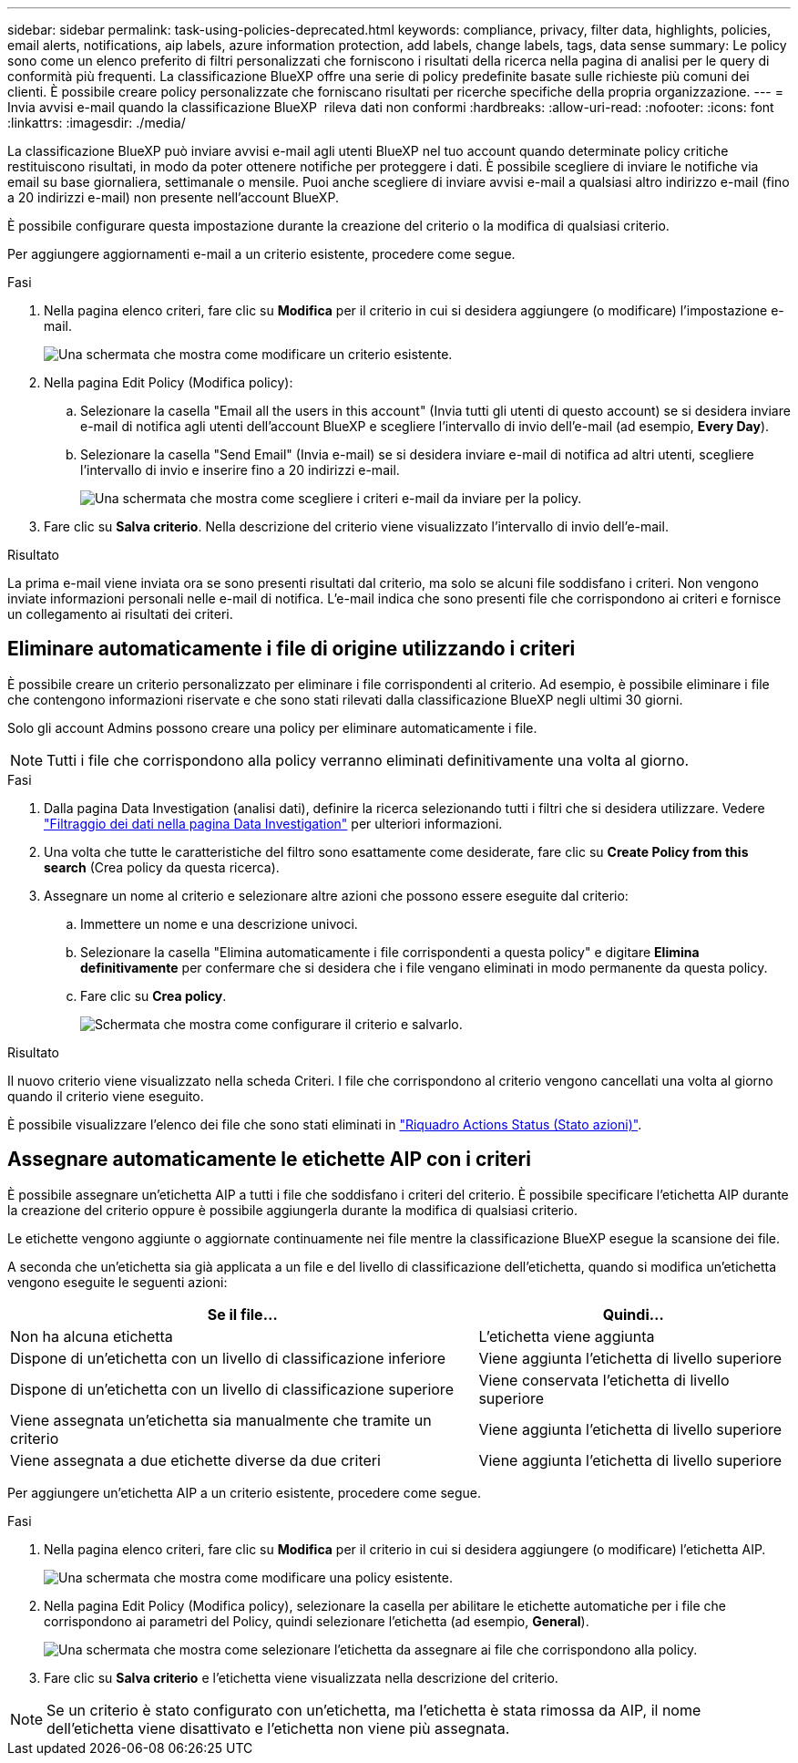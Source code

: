 ---
sidebar: sidebar 
permalink: task-using-policies-deprecated.html 
keywords: compliance, privacy, filter data, highlights, policies, email alerts, notifications, aip labels, azure information protection, add labels, change labels, tags, data sense 
summary: Le policy sono come un elenco preferito di filtri personalizzati che forniscono i risultati della ricerca nella pagina di analisi per le query di conformità più frequenti. La classificazione BlueXP offre una serie di policy predefinite basate sulle richieste più comuni dei clienti. È possibile creare policy personalizzate che forniscano risultati per ricerche specifiche della propria organizzazione. 
---
= Invia avvisi e-mail quando la classificazione BlueXP  rileva dati non conformi
:hardbreaks:
:allow-uri-read: 
:nofooter: 
:icons: font
:linkattrs: 
:imagesdir: ./media/


[role="lead"]
La classificazione BlueXP può inviare avvisi e-mail agli utenti BlueXP nel tuo account quando determinate policy critiche restituiscono risultati, in modo da poter ottenere notifiche per proteggere i dati. È possibile scegliere di inviare le notifiche via email su base giornaliera, settimanale o mensile. Puoi anche scegliere di inviare avvisi e-mail a qualsiasi altro indirizzo e-mail (fino a 20 indirizzi e-mail) non presente nell'account BlueXP.

È possibile configurare questa impostazione durante la creazione del criterio o la modifica di qualsiasi criterio.

Per aggiungere aggiornamenti e-mail a un criterio esistente, procedere come segue.

.Fasi
. Nella pagina elenco criteri, fare clic su *Modifica* per il criterio in cui si desidera aggiungere (o modificare) l'impostazione e-mail.
+
image:screenshot_compliance_add_email_alert_1.png["Una schermata che mostra come modificare un criterio esistente."]

. Nella pagina Edit Policy (Modifica policy):
+
.. Selezionare la casella "Email all the users in this account" (Invia tutti gli utenti di questo account) se si desidera inviare e-mail di notifica agli utenti dell'account BlueXP e scegliere l'intervallo di invio dell'e-mail (ad esempio, *Every Day*).
.. Selezionare la casella "Send Email" (Invia e-mail) se si desidera inviare e-mail di notifica ad altri utenti, scegliere l'intervallo di invio e inserire fino a 20 indirizzi e-mail.
+
image:screenshot_compliance_add_email_alert_2.png["Una schermata che mostra come scegliere i criteri e-mail da inviare per la policy."]



. Fare clic su *Salva criterio*. Nella descrizione del criterio viene visualizzato l'intervallo di invio dell'e-mail.


.Risultato
La prima e-mail viene inviata ora se sono presenti risultati dal criterio, ma solo se alcuni file soddisfano i criteri. Non vengono inviate informazioni personali nelle e-mail di notifica. L'e-mail indica che sono presenti file che corrispondono ai criteri e fornisce un collegamento ai risultati dei criteri.



== Eliminare automaticamente i file di origine utilizzando i criteri

È possibile creare un criterio personalizzato per eliminare i file corrispondenti al criterio. Ad esempio, è possibile eliminare i file che contengono informazioni riservate e che sono stati rilevati dalla classificazione BlueXP negli ultimi 30 giorni.

Solo gli account Admins possono creare una policy per eliminare automaticamente i file.


NOTE: Tutti i file che corrispondono alla policy verranno eliminati definitivamente una volta al giorno.

.Fasi
. Dalla pagina Data Investigation (analisi dati), definire la ricerca selezionando tutti i filtri che si desidera utilizzare. Vedere link:task-investigate-data.html["Filtraggio dei dati nella pagina Data Investigation"^] per ulteriori informazioni.
. Una volta che tutte le caratteristiche del filtro sono esattamente come desiderate, fare clic su *Create Policy from this search* (Crea policy da questa ricerca).
. Assegnare un nome al criterio e selezionare altre azioni che possono essere eseguite dal criterio:
+
.. Immettere un nome e una descrizione univoci.
.. Selezionare la casella "Elimina automaticamente i file corrispondenti a questa policy" e digitare *Elimina definitivamente* per confermare che si desidera che i file vengano eliminati in modo permanente da questa policy.
.. Fare clic su *Crea policy*.
+
image:screenshot_compliance_delete_files_using_policies.png["Schermata che mostra come configurare il criterio e salvarlo."]





.Risultato
Il nuovo criterio viene visualizzato nella scheda Criteri. I file che corrispondono al criterio vengono cancellati una volta al giorno quando il criterio viene eseguito.

È possibile visualizzare l'elenco dei file che sono stati eliminati in link:task-view-compliance-actions.html["Riquadro Actions Status (Stato azioni)"].



== Assegnare automaticamente le etichette AIP con i criteri

È possibile assegnare un'etichetta AIP a tutti i file che soddisfano i criteri del criterio. È possibile specificare l'etichetta AIP durante la creazione del criterio oppure è possibile aggiungerla durante la modifica di qualsiasi criterio.

Le etichette vengono aggiunte o aggiornate continuamente nei file mentre la classificazione BlueXP esegue la scansione dei file.

A seconda che un'etichetta sia già applicata a un file e del livello di classificazione dell'etichetta, quando si modifica un'etichetta vengono eseguite le seguenti azioni:

[cols="60,40"]
|===
| Se il file... | Quindi... 


| Non ha alcuna etichetta | L'etichetta viene aggiunta 


| Dispone di un'etichetta con un livello di classificazione inferiore | Viene aggiunta l'etichetta di livello superiore 


| Dispone di un'etichetta con un livello di classificazione superiore | Viene conservata l'etichetta di livello superiore 


| Viene assegnata un'etichetta sia manualmente che tramite un criterio | Viene aggiunta l'etichetta di livello superiore 


| Viene assegnata a due etichette diverse da due criteri | Viene aggiunta l'etichetta di livello superiore 
|===
Per aggiungere un'etichetta AIP a un criterio esistente, procedere come segue.

.Fasi
. Nella pagina elenco criteri, fare clic su *Modifica* per il criterio in cui si desidera aggiungere (o modificare) l'etichetta AIP.
+
image:screenshot_compliance_add_label_highlight_1.png["Una schermata che mostra come modificare una policy esistente."]

. Nella pagina Edit Policy (Modifica policy), selezionare la casella per abilitare le etichette automatiche per i file che corrispondono ai parametri del Policy, quindi selezionare l'etichetta (ad esempio, *General*).
+
image:screenshot_compliance_add_label_highlight_2.png["Una schermata che mostra come selezionare l'etichetta da assegnare ai file che corrispondono alla policy."]

. Fare clic su *Salva criterio* e l'etichetta viene visualizzata nella descrizione del criterio.



NOTE: Se un criterio è stato configurato con un'etichetta, ma l'etichetta è stata rimossa da AIP, il nome dell'etichetta viene disattivato e l'etichetta non viene più assegnata.
